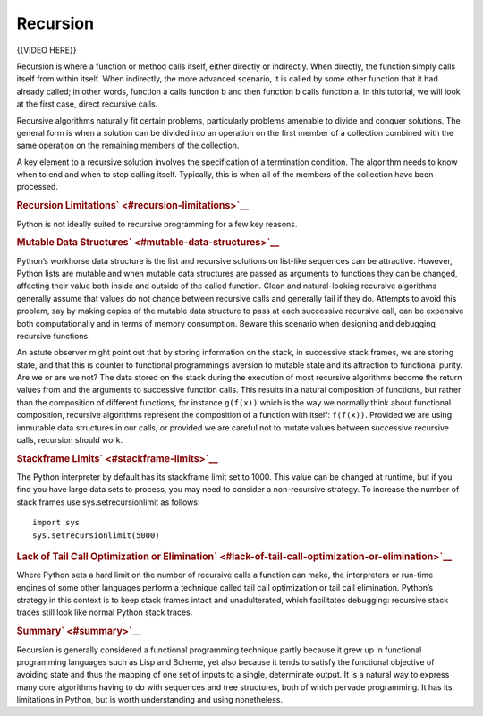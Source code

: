 #########
Recursion
#########

{{VIDEO HERE}}

Recursion is where a function or method calls itself, either directly or
indirectly. When directly, the function simply calls itself from within
itself. When indirectly, the more advanced scenario, it is called by
some other function that it had already called; in other words, function
a calls function b and then function b calls function a. In this
tutorial, we will look at the first case, direct recursive calls.

Recursive algorithms naturally fit certain problems, particularly
problems amenable to divide and conquer solutions. The general form is
when a solution can be divided into an operation on the first member of
a collection combined with the same operation on the remaining members
of the collection.

A key element to a recursive solution involves the specification of a
termination condition. The algorithm needs to know when to end and when to
stop calling itself. Typically, this is when all of the members of the
collection have been processed.

.. raw:: html

   <div id="recursion-limitations" class="section">

.. rubric:: Recursion Limitations\ ` <#recursion-limitations>`__
   :name: recursion-limitations

Python is not ideally suited to recursive programming for a few key
reasons.

.. raw:: html

   <div id="mutable-data-structures" class="section">

.. rubric:: Mutable Data Structures\ ` <#mutable-data-structures>`__
   :name: mutable-data-structures

Python’s workhorse data structure is the list and recursive solutions on
list-like sequences can be attractive. However, Python lists are mutable
and when mutable data structures are passed as arguments to functions
they can be changed, affecting their value both inside and outside of
the called function. Clean and natural-looking recursive algorithms
generally assume that values do not change between recursive calls and
generally fail if they do. Attempts to avoid this problem, say by making
copies of the mutable data structure to pass at each successive
recursive call, can be expensive both computationally and in terms of
memory consumption. Beware this scenario when designing and debugging
recursive functions.

An astute observer might point out that by storing information on the
stack, in successive stack frames, we are storing state, and that this
is counter to functional programming’s aversion to mutable state and its
attraction to functional purity. Are we or are we not? The data stored
on the stack during the execution of most recursive algorithms become
the return values from and the arguments to successive function calls.
This results in a natural composition of functions, but rather than the
composition of different functions, for instance ``g(f(x))`` which is
the way we normally think about functional composition, recursive
algorithms represent the composition of a function with itself:
``f(f(x))``. Provided we are using immutable data structures in our
calls, or provided we are careful not to mutate values between
successive recursive calls, recursion should work.

.. raw:: html

   </div>

.. raw:: html

   <div id="stackframe-limits" class="section">

.. rubric:: Stackframe Limits\ ` <#stackframe-limits>`__
   :name: stackframe-limits

The Python interpreter by default has its stackframe limit set to 1000.
This value can be changed at runtime, but if you find you have large
data sets to process, you may need to consider a non-recursive strategy.
To increase the number of stack frames use sys.setrecursionlimit as
follows:

.. raw:: html

   <div class="highlight-python3">

.. raw:: html

   <div class="highlight">

::

    import sys
    sys.setrecursionlimit(5000)

.. raw:: html

   </div>

.. raw:: html

   </div>

.. raw:: html

   </div>

.. raw:: html

   <div id="lack-of-tail-call-optimization-or-elimination"
   class="section">

.. rubric:: Lack of Tail Call Optimization or
   Elimination\ ` <#lack-of-tail-call-optimization-or-elimination>`__
   :name: lack-of-tail-call-optimization-or-elimination

Where Python sets a hard limit on the number of recursive calls a
function can make, the interpreters or run-time engines of some other
languages perform a technique called tail call optimization or tail call
elimination. Python’s strategy in this context is to keep stack frames
intact and unadulterated, which facilitates debugging: recursive stack
traces still look like normal Python stack traces.

.. raw:: html

   </div>

.. raw:: html

   </div>

.. raw:: html

   <div id="summary" class="section">

.. rubric:: Summary\ ` <#summary>`__
   :name: summary

Recursion is generally considered a functional programming technique
partly because it grew up in functional programming languages such as
Lisp and Scheme, yet also because it tends to satisfy the functional
objective of avoiding state and thus the mapping of one set of inputs to
a single, determinate output. It is a natural way to express many core
algorithms having to do with sequences and tree structures, both of
which pervade programming. It has its limitations in Python, but is
worth understanding and using nonetheless.

.. raw:: html

   </div>
